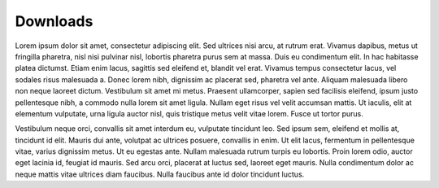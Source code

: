 Downloads
=========
Lorem ipsum dolor sit amet, consectetur adipiscing elit. Sed ultrices nisi arcu, at rutrum erat. Vivamus dapibus, metus ut fringilla pharetra, nisl nisi pulvinar nisl, lobortis pharetra purus sem at massa. Duis eu condimentum elit. In hac habitasse platea dictumst. Etiam enim lacus, sagittis sed eleifend et, blandit vel erat. Vivamus tempus consectetur lacus, vel sodales risus malesuada a. Donec lorem nibh, dignissim ac placerat sed, pharetra vel ante. Aliquam malesuada libero non neque laoreet dictum. Vestibulum sit amet mi metus. Praesent ullamcorper, sapien sed facilisis eleifend, ipsum justo pellentesque nibh, a commodo nulla lorem sit amet ligula. Nullam eget risus vel velit accumsan mattis. Ut iaculis, elit at elementum vulputate, urna ligula auctor nisl, quis tristique metus velit vitae lorem. Fusce ut tortor purus.

Vestibulum neque orci, convallis sit amet interdum eu, vulputate tincidunt leo. Sed ipsum sem, eleifend et mollis at, tincidunt id elit. Mauris dui ante, volutpat ac ultrices posuere, convallis in enim. Ut elit lacus, fermentum in pellentesque vitae, varius dignissim metus. Ut eu egestas ante. Nullam malesuada rutrum turpis eu lobortis. Proin lorem odio, auctor eget lacinia id, feugiat id mauris. Sed arcu orci, placerat at luctus sed, laoreet eget mauris. Nulla condimentum dolor ac neque mattis vitae ultrices diam faucibus. Nulla faucibus ante id dolor tincidunt luctus. 
